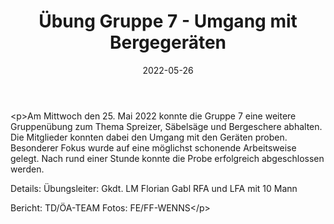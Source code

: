 #+TITLE: Übung Gruppe 7 - Umgang mit Bergegeräten
#+DATE: 2022-05-26
#+FACEBOOK_URL: https://facebook.com/ffwenns/posts/7591763517565374

<p>Am Mittwoch den 25. Mai 2022 konnte die Gruppe 7 eine weitere Gruppenübung zum Thema Spreizer, Säbelsäge und Bergeschere abhalten. Die Mitglieder konnten dabei den Umgang mit den Geräten proben. Besonderer Fokus wurde auf eine möglichst schonende Arbeitsweise gelegt. Nach rund einer Stunde konnte die Probe erfolgreich abgeschlossen werden. 

Details:
Übungsleiter: Gkdt. LM Florian Gabl
RFA und LFA mit 10 Mann

Bericht: TD/ÖA-TEAM
Fotos: FE/FF-WENNS</p>
